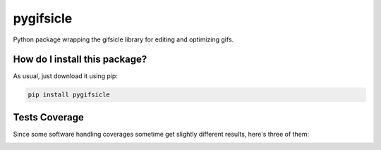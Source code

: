 pygifsicle
=========================================================================================
|travis| |sonar_quality| |sonar_maintainability| |codacy| |code_climate_maintainability| |pip| |downloads|

Python package wrapping the gifsicle library for editing and optimizing gifs.

How do I install this package?
----------------------------------------------
As usual, just download it using pip:

.. code:: shell

    pip install pygifsicle

Tests Coverage
----------------------------------------------
Since some software handling coverages sometime get slightly different results, here's three of them:

|coveralls| |sonar_coverage| |code_climate_coverage|



.. |travis| image:: https://travis-ci.org/LucaCappelletti94/pygifsicle.png
   :target: https://travis-ci.org/LucaCappelletti94/pygifsicle
   :alt: Travis CI build

.. |sonar_quality| image:: https://sonarcloud.io/api/project_badges/measure?project=LucaCappelletti94_pygifsicle&metric=alert_status
    :target: https://sonarcloud.io/dashboard/index/LucaCappelletti94_pygifsicle
    :alt: SonarCloud Quality

.. |sonar_maintainability| image:: https://sonarcloud.io/api/project_badges/measure?project=LucaCappelletti94_pygifsicle&metric=sqale_rating
    :target: https://sonarcloud.io/dashboard/index/LucaCappelletti94_pygifsicle
    :alt: SonarCloud Maintainability

.. |sonar_coverage| image:: https://sonarcloud.io/api/project_badges/measure?project=LucaCappelletti94_pygifsicle&metric=coverage
    :target: https://sonarcloud.io/dashboard/index/LucaCappelletti94_pygifsicle
    :alt: SonarCloud Coverage

.. |coveralls| image:: https://coveralls.io/repos/github/LucaCappelletti94/pygifsicle/badge.svg?branch=master
    :target: https://coveralls.io/github/LucaCappelletti94/pygifsicle?branch=master
    :alt: Coveralls Coverage

.. |pip| image:: https://badge.fury.io/py/pygifsicle.svg
    :target: https://badge.fury.io/py/pygifsicle
    :alt: Pypi project

.. |downloads| image:: https://pepy.tech/badge/pygifsicle
    :target: https://pepy.tech/badge/pygifsicle
    :alt: Pypi total project downloads 

.. |codacy|  image:: https://api.codacy.com/project/badge/Grade/a27dcd22ccdb4eb195073d42b5a97945
    :target: https://www.codacy.com/manual/LucaCappelletti94/pygifsicle?utm_source=github.com&amp;utm_medium=referral&amp;utm_content=LucaCappelletti94/pygifsicle&amp;utm_campaign=Badge_Grade
    :alt: Codacy Maintainability

.. |code_climate_maintainability| image:: https://api.codeclimate.com/v1/badges/6a4ca49a061d72eb040c/maintainability
    :target: https://codeclimate.com/github/LucaCappelletti94/pygifsicle/maintainability
    :alt: Maintainability

.. |code_climate_coverage| image:: https://api.codeclimate.com/v1/badges/6a4ca49a061d72eb040c/test_coverage
    :target: https://codeclimate.com/github/LucaCappelletti94/pygifsicle/test_coverage
    :alt: Code Climate Coverate